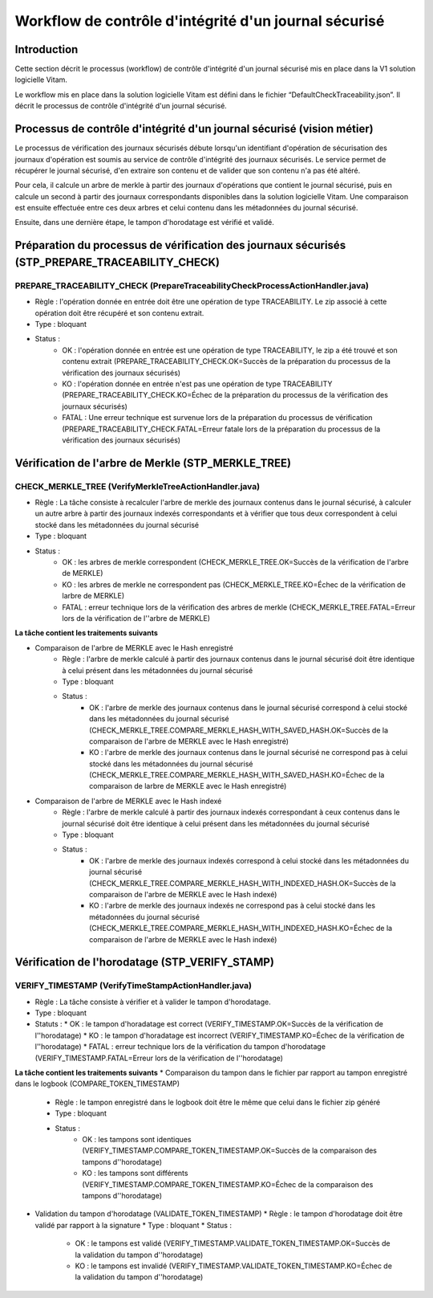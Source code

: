 Workflow de contrôle d'intégrité d'un journal sécurisé
######################################################

Introduction
============

Cette section décrit le processus (workflow) de contrôle d'intégrité d'un journal sécurisé mis en place dans la V1 solution logicielle Vitam.

Le workflow mis en place dans la solution logicielle Vitam est défini dans le fichier “DefaultCheckTraceability.json”. Il décrit le processus de contrôle d'intégrité d'un journal sécurisé.

Processus de contrôle d'intégrité d'un journal sécurisé (vision métier)
=======================================================================

Le processus de vérification des journaux sécurisés débute lorsqu'un identifiant d'opération de sécurisation des journaux d'opération est soumis au service de contrôle d'intégrité des journaux sécurisés. Le service permet de récupérer le journal sécurisé, d'en extraire son contenu et de valider que son contenu n'a pas été altéré.

Pour cela, il calcule un arbre de merkle à partir des journaux d'opérations que contient le journal sécurisé, puis en calcule un second à partir des journaux correspondants disponibles dans la solution logicielle Vitam. Une comparaison est ensuite effectuée entre ces deux arbres et celui contenu dans les métadonnées du journal sécurisé.

Ensuite, dans une dernière étape, le tampon d'horodatage est vérifié et validé.

Préparation du processus de vérification des journaux sécurisés (STP_PREPARE_TRACEABILITY_CHECK)
================================================================================================

PREPARE_TRACEABILITY_CHECK (PrepareTraceabilityCheckProcessActionHandler.java)
------------------------------------------------------------------------------

* Règle : l'opération donnée en entrée doit être une opération de type TRACEABILITY. Le zip associé à cette opération doit être récupéré et son contenu extrait.
* Type : bloquant
* Status :
	* OK : l'opération donnée en entrée est une opération de type TRACEABILITY, le zip a été trouvé et son contenu extrait (PREPARE_TRACEABILITY_CHECK.OK=Succès de la préparation du processus de la vérification des journaux sécurisés)
	* KO : l'opération donnée en entrée n'est pas une opération de type TRACEABILITY (PREPARE_TRACEABILITY_CHECK.KO=Échec de la préparation du processus de la vérification des journaux sécurisés)
	* FATAL : Une erreur technique est survenue lors de la préparation du processus de vérification (PREPARE_TRACEABILITY_CHECK.FATAL=Erreur fatale lors de la préparation du processus de la vérification des journaux sécurisés)

Vérification de l'arbre de Merkle (STP_MERKLE_TREE)
===================================================

CHECK_MERKLE_TREE (VerifyMerkleTreeActionHandler.java)
------------------------------------------------------

* Règle : La tâche consiste à recalculer l'arbre de merkle des journaux contenus dans le journal sécurisé, à calculer un autre arbre à partir des journaux indexés correspondants et à vérifier que tous deux correspondent à celui stocké dans les métadonnées du journal sécurisé
* Type : bloquant
* Status :
	* OK : les arbres de merkle correspondent (CHECK_MERKLE_TREE.OK=Succès de la vérification de l'arbre de MERKLE)
	* KO : les arbres de merkle ne correspondent pas (CHECK_MERKLE_TREE.KO=Échec de la vérification de larbre de MERKLE)
	* FATAL : erreur technique lors de la vérification des arbres de merkle (CHECK_MERKLE_TREE.FATAL=Erreur lors de la vérification de l''arbre de MERKLE)

**La tâche contient les traitements suivants**

* Comparaison de l'arbre de MERKLE avec le Hash enregistré
	* Règle : l'arbre de merkle calculé à partir des journaux contenus dans le journal sécurisé doit être identique à celui présent dans les métadonnées du journal sécurisé
	* Type : bloquant
	* Status :
		* OK : l'arbre de merkle des journaux contenus dans le journal sécurisé correspond à celui stocké dans les métadonnées du journal sécurisé (CHECK_MERKLE_TREE.COMPARE_MERKLE_HASH_WITH_SAVED_HASH.OK=Succès de la comparaison de l'arbre de MERKLE avec le Hash enregistré)
		* KO : l'arbre de merkle des journaux contenus dans le journal sécurisé ne correspond pas à celui stocké dans les métadonnées du journal sécurisé (CHECK_MERKLE_TREE.COMPARE_MERKLE_HASH_WITH_SAVED_HASH.KO=Échec de la comparaison de larbre de MERKLE avec le Hash enregistré)

* Comparaison de l'arbre de MERKLE avec le Hash indexé
	* Règle : l'arbre de merkle calculé à partir des journaux indexés correspondant à ceux contenus dans le journal sécurisé doit être identique à celui présent dans les métadonnées du journal sécurisé
	* Type : bloquant
	* Status :
		* OK : l'arbre de merkle des journaux indexés correspond à celui stocké dans les métadonnées du journal sécurisé (CHECK_MERKLE_TREE.COMPARE_MERKLE_HASH_WITH_INDEXED_HASH.OK=Succès de la comparaison de l'arbre de MERKLE avec le Hash indexé)
		* KO : l'arbre de merkle des journaux indexés ne correspond pas à celui stocké dans les métadonnées du journal sécurisé (CHECK_MERKLE_TREE.COMPARE_MERKLE_HASH_WITH_INDEXED_HASH.KO=Échec de la comparaison de l'arbre de MERKLE avec le Hash indexé)


Vérification de l'horodatage (STP_VERIFY_STAMP)
===============================================

VERIFY_TIMESTAMP (VerifyTimeStampActionHandler.java)
----------------------------------------------------

* Règle : La tâche consiste à vérifier et à valider le tampon d'horodatage.
* Type : bloquant
* Statuts :
  * OK : le tampon d'horadatage est correct (VERIFY_TIMESTAMP.OK=Succès de la vérification de l''horodatage)
  * KO : le tampon d'horadatage est incorrect (VERIFY_TIMESTAMP.KO=Échec de la vérification de l''horodatage)
  * FATAL : erreur technique lors de la vérification du tampon d'horodatage (VERIFY_TIMESTAMP.FATAL=Erreur lors de la vérification de l''horodatage)

**La tâche contient les traitements suivants**
* Comparaison du tampon dans le fichier par rapport au tampon enregistré dans le logbook (COMPARE_TOKEN_TIMESTAMP)
  * Règle : le tampon enregistré dans le logbook doit être le même que celui dans le fichier zip généré
  * Type : bloquant
  * Status :
       * OK : les tampons sont identiques (VERIFY_TIMESTAMP.COMPARE_TOKEN_TIMESTAMP.OK=Succès de la comparaison des tampons d''horodatage)
       * KO : les tampons sont différents (VERIFY_TIMESTAMP.COMPARE_TOKEN_TIMESTAMP.KO=Échec de la comparaison des tampons d''horodatage)

* Validation du tampon d'horodatage (VALIDATE_TOKEN_TIMESTAMP)
  * Règle : le tampon d'horodatage doit être validé par rapport à la signature
  * Type : bloquant
  * Status :
    * OK : le tampons est validé (VERIFY_TIMESTAMP.VALIDATE_TOKEN_TIMESTAMP.OK=Succès de la validation du tampon d''horodatage)
    * KO : le tampons est invalidé (VERIFY_TIMESTAMP.VALIDATE_TOKEN_TIMESTAMP.KO=Échec de la validation du tampon d''horodatage)
